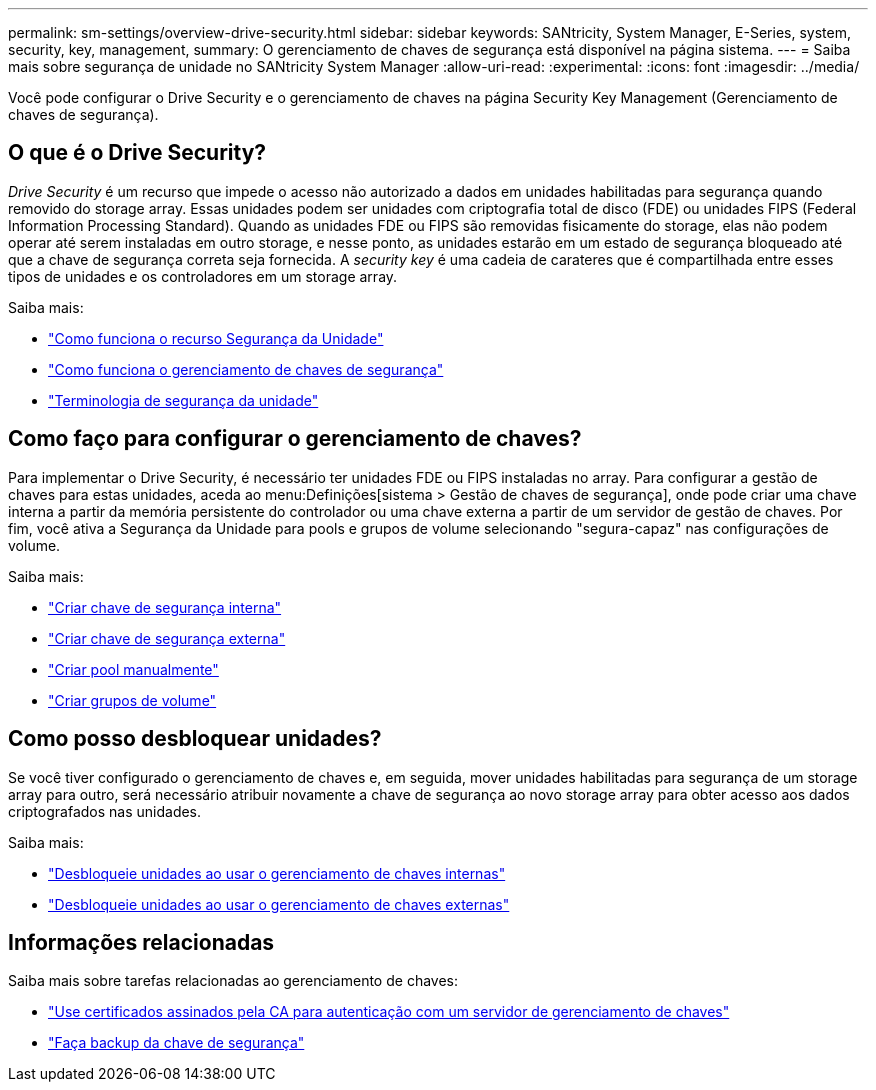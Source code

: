 ---
permalink: sm-settings/overview-drive-security.html 
sidebar: sidebar 
keywords: SANtricity, System Manager, E-Series, system, security, key, management, 
summary: O gerenciamento de chaves de segurança está disponível na página sistema. 
---
= Saiba mais sobre segurança de unidade no SANtricity System Manager
:allow-uri-read: 
:experimental: 
:icons: font
:imagesdir: ../media/


[role="lead"]
Você pode configurar o Drive Security e o gerenciamento de chaves na página Security Key Management (Gerenciamento de chaves de segurança).



== O que é o Drive Security?

_Drive Security_ é um recurso que impede o acesso não autorizado a dados em unidades habilitadas para segurança quando removido do storage array. Essas unidades podem ser unidades com criptografia total de disco (FDE) ou unidades FIPS (Federal Information Processing Standard). Quando as unidades FDE ou FIPS são removidas fisicamente do storage, elas não podem operar até serem instaladas em outro storage, e nesse ponto, as unidades estarão em um estado de segurança bloqueado até que a chave de segurança correta seja fornecida. A _security key_ é uma cadeia de carateres que é compartilhada entre esses tipos de unidades e os controladores em um storage array.

Saiba mais:

* link:how-the-drive-security-feature-works.html["Como funciona o recurso Segurança da Unidade"]
* link:how-security-key-management-works.html["Como funciona o gerenciamento de chaves de segurança"]
* link:drive-security-terminology.html["Terminologia de segurança da unidade"]




== Como faço para configurar o gerenciamento de chaves?

Para implementar o Drive Security, é necessário ter unidades FDE ou FIPS instaladas no array. Para configurar a gestão de chaves para estas unidades, aceda ao menu:Definições[sistema > Gestão de chaves de segurança], onde pode criar uma chave interna a partir da memória persistente do controlador ou uma chave externa a partir de um servidor de gestão de chaves. Por fim, você ativa a Segurança da Unidade para pools e grupos de volume selecionando "segura-capaz" nas configurações de volume.

Saiba mais:

* link:create-internal-security-key.html["Criar chave de segurança interna"]
* link:create-external-security-key.html["Criar chave de segurança externa"]
* link:../sm-storage/create-pool-manually.html["Criar pool manualmente"]
* link:../sm-storage/create-volume-group.html["Criar grupos de volume"]




== Como posso desbloquear unidades?

Se você tiver configurado o gerenciamento de chaves e, em seguida, mover unidades habilitadas para segurança de um storage array para outro, será necessário atribuir novamente a chave de segurança ao novo storage array para obter acesso aos dados criptografados nas unidades.

Saiba mais:

* link:unlock-drives-using-an-internal-security-key.html["Desbloqueie unidades ao usar o gerenciamento de chaves internas"]
* link:unlock-drives-using-an-external-security-key.html["Desbloqueie unidades ao usar o gerenciamento de chaves externas"]




== Informações relacionadas

Saiba mais sobre tarefas relacionadas ao gerenciamento de chaves:

* link:use-ca-signed-certificates-for-authentication-with-a-key-management-server.html["Use certificados assinados pela CA para autenticação com um servidor de gerenciamento de chaves"]
* link:back-up-security-key.html["Faça backup da chave de segurança"]

